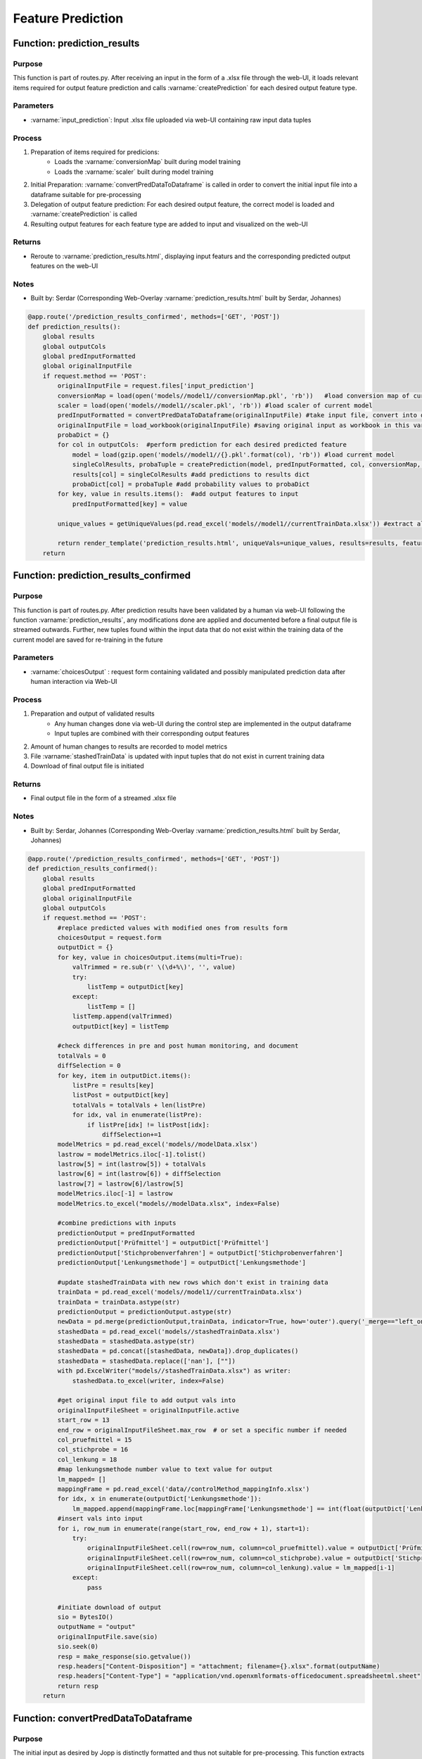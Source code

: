 Feature Prediction
=====

Function: prediction_results
----------------

Purpose
^^^^^^^^^^^^^^^^
This function is part of routes.py. After receiving an input in the form of a .xlsx file through the web-UI, it loads relevant items required for output feature prediction and calls :varname:`createPrediction` for each desired output feature type.

Parameters
^^^^^^^^^^^^^^^^
- :varname:`input_prediction`: Input .xlsx file uploaded via web-UI containing raw input data tuples

Process
^^^^^^^^^^^^^^^^
1. Preparation of items required for predicions:
        - Loads the :varname:`conversionMap` built during model training
        - Loads the :varname:`scaler` built during model training
2. Initial Preparation: :varname:`convertPredDataToDataframe` is called in order to convert the initial input file into a dataframe suitable for pre-processing
3. Delegation of output feature prediction: For each desired output feature, the correct model is loaded and :varname:`createPrediction` is called
4. Resulting output features for each feature type are added to input and visualized on the web-UI

Returns
^^^^^^^^^^^^^^^^
- Reroute to :varname:`prediction_results.html`, displaying input featurs and the corresponding predicted output features on the web-UI

Notes
^^^^^^^^^^^^^^^^
- Built by: Serdar (Corresponding Web-Overlay :varname:`prediction_results.html` built by Serdar, Johannes)

.. code-block:: python

    @app.route('/prediction_results_confirmed', methods=['GET', 'POST'])
    def prediction_results():
        global results
        global outputCols
        global predInputFormatted
        global originalInputFile
        if request.method == 'POST':
            originalInputFile = request.files['input_prediction']
            conversionMap = load(open('models//model1//conversionMap.pkl', 'rb'))   #load conversion map of current model
            scaler = load(open('models//model1//scaler.pkl', 'rb')) #load scaler of current model
            predInputFormatted = convertPredDataToDataframe(originalInputFile) #take input file, convert into dataframe to be used for predictions
            originalInputFile = load_workbook(originalInputFile) #saving original input as workbook in this var to re-output it including predicion results later
            probaDict = {}
            for col in outputCols:  #perform prediction for each desired predicted feature
                model = load(gzip.open('models//model1//{}.pkl'.format(col), 'rb')) #load current model
                singleColResults, probaTuple = createPrediction(model, predInputFormatted, col, conversionMap, scaler) #create predictions for current feature
                results[col] = singleColResults #add predictions to results dict
                probaDict[col] = probaTuple #add probability values to probaDict
            for key, value in results.items():  #add output features to input
                predInputFormatted[key] = value

            unique_values = getUniqueValues(pd.read_excel('models//model1//currentTrainData.xlsx')) #extract all unique values for display purposes
            
            return render_template('prediction_results.html', uniqueVals=unique_values, results=results, featureCount=len(predInputFormatted.index), predictionInput=predInputFormatted.to_dict(orient='records'), probaDict=probaDict)
        return

Function: prediction_results_confirmed
----------------

Purpose
^^^^^^^^^^^^^^^^
This function is part of routes.py. After prediction results have been validated by a human via web-UI following the function :varname:`prediction_results`, any modifications done are applied and documented before a final output file is streamed outwards. Further, new tuples found within the input data that do not exist within the training data of the current model are saved for re-training in the future

Parameters
^^^^^^^^^^^^^^^^
- :varname:`choicesOutput` : request form containing validated and possibly manipulated prediction data after human interaction via Web-UI

Process
^^^^^^^^^^^^^^^^
1. Preparation and output of validated results
    - Any human changes done via web-UI during the control step are implemented in the output dataframe
    - Input tuples are combined with their corresponding output features
2. Amount of human changes to results are recorded to model metrics
3. File :varname:`stashedTrainData` is updated with input tuples that do not exist in current training data
4. Download of final output file is initiated

Returns
^^^^^^^^^^^^^^^^
- Final output file in the form of a streamed .xlsx file

Notes
^^^^^^^^^^^^^^^^
- Built by: Serdar, Johannes (Corresponding Web-Overlay :varname:`prediction_results.html` built by Serdar, Johannes)

.. code-block:: python

    @app.route('/prediction_results_confirmed', methods=['GET', 'POST'])
    def prediction_results_confirmed():
        global results
        global predInputFormatted
        global originalInputFile
        global outputCols
        if request.method == 'POST':
            #replace predicted values with modified ones from results form
            choicesOutput = request.form
            outputDict = {}
            for key, value in choicesOutput.items(multi=True):
                valTrimmed = re.sub(r' \(\d+%\)', '', value)
                try:
                    listTemp = outputDict[key]
                except:
                    listTemp = []
                listTemp.append(valTrimmed)
                outputDict[key] = listTemp

            #check differences in pre and post human monitoring, and document
            totalVals = 0
            diffSelection = 0
            for key, item in outputDict.items():
                listPre = results[key]
                listPost = outputDict[key]
                totalVals = totalVals + len(listPre)
                for idx, val in enumerate(listPre):
                    if listPre[idx] != listPost[idx]:
                        diffSelection+=1
            modelMetrics = pd.read_excel('models//modelData.xlsx')
            lastrow = modelMetrics.iloc[-1].tolist()
            lastrow[5] = int(lastrow[5]) + totalVals
            lastrow[6] = int(lastrow[6]) + diffSelection
            lastrow[7] = lastrow[6]/lastrow[5]
            modelMetrics.iloc[-1] = lastrow
            modelMetrics.to_excel("models//modelData.xlsx", index=False)

            #combine predictions with inputs
            predictionOutput = predInputFormatted
            predictionOutput['Prüfmittel'] = outputDict['Prüfmittel']
            predictionOutput['Stichprobenverfahren'] = outputDict['Stichprobenverfahren']
            predictionOutput['Lenkungsmethode'] = outputDict['Lenkungsmethode']

            #update stashedTrainData with new rows which don't exist in training data
            trainData = pd.read_excel('models//model1//currentTrainData.xlsx')
            trainData = trainData.astype(str)
            predictionOutput = predictionOutput.astype(str)
            newData = pd.merge(predictionOutput,trainData, indicator=True, how='outer').query('_merge=="left_only"').drop('_merge', axis=1)
            stashedData = pd.read_excel('models//stashedTrainData.xlsx')
            stashedData = stashedData.astype(str)
            stashedData = pd.concat([stashedData, newData]).drop_duplicates()
            stashedData = stashedData.replace(['nan'], [""]) 
            with pd.ExcelWriter("models//stashedTrainData.xlsx") as writer:
                stashedData.to_excel(writer, index=False)  

            #get original input file to add output vals into
            originalInputFileSheet = originalInputFile.active
            start_row = 13
            end_row = originalInputFileSheet.max_row  # or set a specific number if needed
            col_pruefmittel = 15
            col_stichprobe = 16
            col_lenkung = 18
            #map lenkungsmethode number value to text value for output
            lm_mapped= []
            mappingFrame = pd.read_excel('data//controlMethod_mappingInfo.xlsx')
            for idx, x in enumerate(outputDict['Lenkungsmethode']):
                lm_mapped.append(mappingFrame.loc[mappingFrame['Lenkungsmethode'] == int(float(outputDict['Lenkungsmethode'][idx])), 'Beschreibung'].item())
            #insert vals into input
            for i, row_num in enumerate(range(start_row, end_row + 1), start=1):
                try:
                    originalInputFileSheet.cell(row=row_num, column=col_pruefmittel).value = outputDict['Prüfmittel'][i-1]
                    originalInputFileSheet.cell(row=row_num, column=col_stichprobe).value = outputDict['Stichprobenverfahren'][i-1]
                    originalInputFileSheet.cell(row=row_num, column=col_lenkung).value = lm_mapped[i-1]
                except:
                    pass

            #initiate download of output
            sio = BytesIO()
            outputName = "output"
            originalInputFile.save(sio)
            sio.seek(0)
            resp = make_response(sio.getvalue())
            resp.headers["Content-Disposition"] = "attachment; filename={}.xlsx".format(outputName)
            resp.headers["Content-Type"] = "application/vnd.openxmlformats-officedocument.spreadsheetml.sheet"
            return resp
        return

Function: convertPredDataToDataframe
----------------

Purpose
^^^^^^^^^^^^^^^^
The initial input as desired by Jopp is distinctly formatted and thus not suitable for pre-processing. This function extracts relevant data from the initial input into a dataframe.

Parameters
^^^^^^^^^^^^^^^^
- :varname:`data` (dataframe): Raw dataframe used as input by Jopp

Process
^^^^^^^^^^^^^^^^
1. Relevant rows and columns are extracted from the input dataframe, and a new dataframe containing raw data suitable for pre-processing is created

Returns
^^^^^^^^^^^^^^^^
- :varname:`data` (dataframe): Dataframe containing relevant extracted data

Notes
^^^^^^^^^^^^^^^^
- Built by: Serdar

.. code-block:: python

    def convertPredDataToDataframe(data): #takes the initial input and converts it into a dataframe suitable for predictions
        pd.set_option('display.max_columns', None)
        dataAll = pd.read_excel(data)
        data = pd.read_excel(data, skiprows=11)
        data = data.drop(data.columns[[0, 1, 2, 3, 4, 5, 8, 9, 12, 14, 15, 16, 17, 18]],axis=1)

        specificationList = data["Unnamed: 10"].tolist()
        units = []
        for idx, x in enumerate(specificationList):
            try:
                split = x.split(" ")
                specificationList[idx] = split[0]
                units.append(split[1])
            except:
                units.append("")
        data = data.rename(columns={"Unnamed: 6": "Produktmerkmal", "Unnamed: 7": "Produktmerkmal_Text", "Unnamed: 10": "Spezifikation", "Unnamed: 11": "Unterer_Grenzwert", "Unnamed: 13": "Oberer_Grenzwert"})
        data["Masseinheit"] = units
        data = data[data['Produktmerkmal_Text'].notna()]
        
        prozesselement = dataAll.iloc[11,2]
        maschine = dataAll.iloc[11,5]

        data["Prozesselement"] = prozesselement
        data["Maschine"] = maschine

        return data

Function: createPrediction
----------------

Purpose
^^^^^^^^^^^^^^^^
This function derives the predicted output features for a desired column by employing a pre-trained model on a tuple of input features. Further, a list of predicted probabilities for each classified value is created to provide decision support during the human validation step.

Parameters
^^^^^^^^^^^^^^^^
- :varname:`model` : The model to be used for predictions
- :varname:`predData` (dataframe): The set of raw input data, containing one or multiple input tuples
- :varname:`outputFeature` (string): The name of the desired output feature
- :varname:`conversionMap` (dictionary): A dictionary that maps each possible unique value within a column to a unique numeric value
- :varname:`scaler` : The scaler created during model training which normalizes each input value to a number between 0 and 1

Process
^^^^^^^^^^^^^^^^
1. Data Pre-Processing:
        - Calls the function :varname:`prepareRawData` which cleans the input data before further processing
        - Applying :varname:`conversionMap` which has been built during model training, each value within the input data is replaced with its corresponding numeric value. If a value does not exist within :varname:`conversionMap`, it is paired with a new unique number and added to the dictionary
        - Input features are scaled to values between 0 and 1 using :varname:`scaler` which has been built during model training
2. Feature Prediction:
    - The pre-trained model is applied to the input data, predicting a set of output features, one per input tuple
    - Resulting output features are re-mapped to non-numeric values using :varname:`conversionMap`
3. Probability List Creation:
    - Using the function :varname:`predict_proba`, a probability distribution for each input feature tuple is created, indicating the probability with which each possible output feature is the correct one for each case
    - The created probability tuple of all output features for each input tuple is sorted by probability

Returns
^^^^^^^^^^^^^^^^
- :varname:`predictions_text` (list): The list of output features, derived from their respective input tuples
- :varname:`probaTuple` (list): A list of lists containing all possible output features for each input tuple, paired with their respective probability in being correct

Notes
^^^^^^^^^^^^^^^^
- Built by: Serdar

.. code-block:: python

    def createPrediction(model, predData, outputFeature, conversionMap, scaler): 
        predData = prepareRawData(predData) #prepare raw data for predictions

        #replace vals in predData with corresponding vals in conversionMap. If doesn't exist in conversionMap, create a new val
        for index, row in predData.iterrows():
            for key, value in conversionMap.items():
                if key in predData.columns:
                    try:
                        predData.at[index, key]=value[row[key]]
                    except:
                        currentDict = conversionMap[key]
                        highestValue = 0
                        for key2, value2 in currentDict.items():
                            if value2 > highestValue:
                                highestValue = value2
                        highestValue += 1
                        currentDict[row[key]] = highestValue
                        conversionMap[key] = currentDict
                        predData.at[index, key]=value[row[key]]
        predData = predData.values.tolist()
        
        predData = scaler.transform(predData) #apply scaler to predData
        preds = model.predict(predData) #predict output features
        
        #re-map output vals to their text versions
        predictions_text = []
        for idx, pred in enumerate(preds):
            if outputFeature in conversionMap:
                mapping = conversionMap[outputFeature]
                for key, val in mapping.items():
                    if val == preds[idx]:
                        predictions_text.append(key)
            else:
                predictions_text.append(str(pred))

        #prepare mapping for Lenkungsmethode
        if outputFeature == "Lenkungsmethode":
            mappingFrame = pd.read_excel('data//controlMethod_mappingInfo.xlsx')

        #create probabilityList
        predProbabilities = model.predict_proba(predData)
        probaTuple = []
        for idx, predTuple in enumerate(predProbabilities):
            tuple = []
            for idx2, proba in enumerate(predProbabilities[idx]):
                if outputFeature in conversionMap:
                    mapping = conversionMap[outputFeature]
                    for key, val in mapping.items():
                        if val == idx2+1:
                            if outputFeature != "Lenkungsmethode":
                                tuple.append([key, str(key) + " (" + str(int(round(proba,2)*100)) + "%)", proba,""])
                            else:
                                desc = mappingFrame.loc[mappingFrame['Lenkungsmethode'] == int(float(key)), 'Beschreibung']
                                if len(desc) > 0:
                                    tuple.append([key, str(key) + " (" + str(int(round(proba,2)*100)) + "%)", proba, desc.item() + " (" + str(int(float(key))) + ")" + " (" + str(int(round(proba,2)*100)) + "%)"])
                                else:
                                    tuple.append([key, str(key) + " (" + str(int(round(proba,2)*100)) + "%)", proba, str(int(float(key))) + " (" + str(int(round(proba,2)*100)) + "%)"])
                else:
                    pass
            probaTuple.append(tuple)

        #sort probabilityList
        sortedFull=[]
        for idx,tuple in enumerate(probaTuple):
            probaTupleSorted = []
            for idx2, tuple2 in enumerate(probaTuple[idx]):
                singleTuple = probaTuple[idx][idx2]
                if len(probaTupleSorted) == 0:
                    probaTupleSorted.append(singleTuple)
                else:
                    probaTupleSorted.append(singleTuple)
                    correctOrder = False
                    startIndex = len(probaTupleSorted)-1
                    while not correctOrder and startIndex!=0:
                        if probaTupleSorted[startIndex][2] > probaTupleSorted[startIndex-1][2]:
                            probaTupleSorted[startIndex-1], probaTupleSorted[startIndex] = probaTupleSorted[startIndex], probaTupleSorted[startIndex-1]
                            startIndex = startIndex-1
                        else:
                            correctOrder = True
            sortedFull.append(probaTupleSorted)
        probaTuple = sortedFull

        return predictions_text, probaTuple

Function: getUniqueValues
----------------

Purpose
^^^^^^^^^^^^^^^^
This function extracts all unique values within a dataframe and is used when displaying the prediction results on the web-UI.

Parameters
^^^^^^^^^^^^^^^^
- :varname:`data` (dataframe): Any dataframe

Process
^^^^^^^^^^^^^^^^
1. For each column within the dataframe, all unique values are extracted and appended to a list, which is added to a final dictionary containing all lists.

Returns
^^^^^^^^^^^^^^^^
- :varname:`uniqueVals` (dictionary): A dictionary that contains a list of unique values for each column within the dataframe (key)

Notes
^^^^^^^^^^^^^^^^
- Built by: Serdar

.. code-block:: python

    def getUniqueValues(data): #extracts all unique values from a dataframe
        uniqueVals = {}
        for col in outputCols:    
            uniqueList =  data[col].unique()
            uniqueList = [str(r) for r in uniqueList]    
            uniqueVals[col] = uniqueList
        return uniqueVals